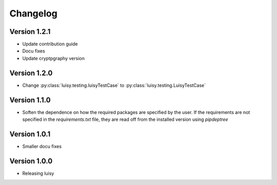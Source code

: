 =========
Changelog
=========

Version 1.2.1
=============
- Update contribution guide
- Docu fixes
- Update cryptpgraphy version

Version 1.2.0
=============
- Change :py:class:`luisy.testing.luisyTestCase` to :py:class:`luisy.testing.LuisyTestCase`

Version 1.1.0
=============
- Soften the dependence on how the required packages are specified by
  the user. If the requirements are not specified in the
  `requirements.txt` file, they are read off from the installed
  version using `pipdeptree`

Version 1.0.1
=============

- Smaller docu fixes

Version 1.0.0
=============
- Releasing luisy
